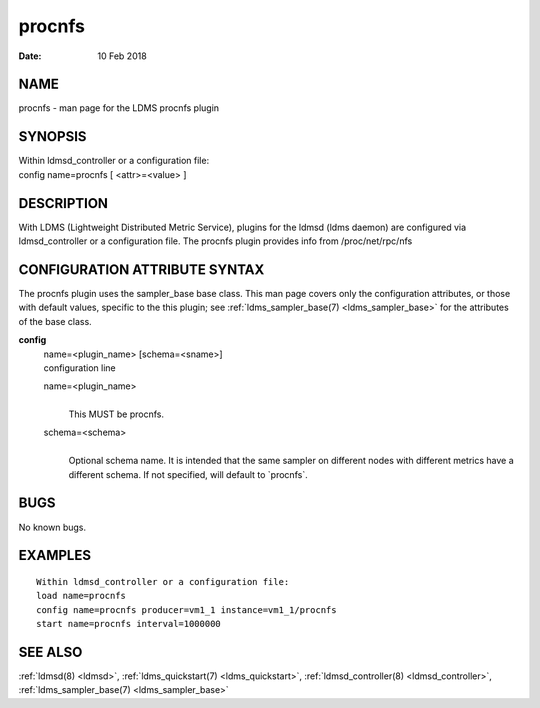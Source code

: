 .. _procnfs:

==============
procnfs
==============

:Date:   10 Feb 2018

NAME
====

procnfs - man page for the LDMS procnfs plugin

SYNOPSIS
========

| Within ldmsd_controller or a configuration file:
| config name=procnfs [ <attr>=<value> ]

DESCRIPTION
===========

With LDMS (Lightweight Distributed Metric Service), plugins for the
ldmsd (ldms daemon) are configured via ldmsd_controller or a
configuration file. The procnfs plugin provides info from
/proc/net/rpc/nfs

CONFIGURATION ATTRIBUTE SYNTAX
==============================

The procnfs plugin uses the sampler_base base class. This man page
covers only the configuration attributes, or those with default values,
specific to the this plugin; see :ref:`ldms_sampler_base(7) <ldms_sampler_base>` for the
attributes of the base class.

**config**
   | name=<plugin_name> [schema=<sname>]
   | configuration line

   name=<plugin_name>
      |
      | This MUST be procnfs.

   schema=<schema>
      |
      | Optional schema name. It is intended that the same sampler on
        different nodes with different metrics have a different schema.
        If not specified, will default to \`procnfs`.

BUGS
====

No known bugs.

EXAMPLES
========

::

   Within ldmsd_controller or a configuration file:
   load name=procnfs
   config name=procnfs producer=vm1_1 instance=vm1_1/procnfs
   start name=procnfs interval=1000000

SEE ALSO
========

:ref:`ldmsd(8) <ldmsd>`, :ref:`ldms_quickstart(7) <ldms_quickstart>`, :ref:`ldmsd_controller(8) <ldmsd_controller>`, :ref:`ldms_sampler_base(7) <ldms_sampler_base>`
